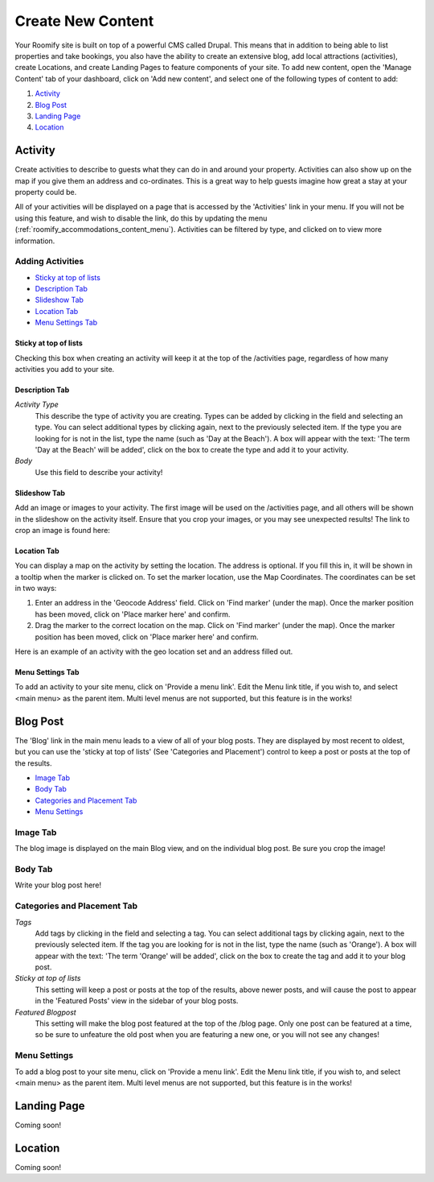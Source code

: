 .. _roomify_accommodations_content_new:

Create New Content
******************

Your Roomify site is built on top of a powerful CMS called Drupal.  This means that in addition to being able to list properties and take bookings, you also have the ability to create an extensive blog, add local attractions (activities), create Locations, and create Landing Pages to feature components of your site. To add new content, open the 'Manage Content' tab of your dashboard, click on 'Add new content', and select one of the following types of content to add:

#. `Activity`_
#. `Blog Post`_
#. `Landing Page`_
#. `Location`_

Activity
========

Create activities to describe to guests what they can do in and around your property. Activities can also show up on the map if you give them an address and co-ordinates. This is a great way to help guests imagine how great a stay at your property could be.

All of your activities will be displayed on a page that is accessed by the 'Activities' link in your menu.  If you will not be using this feature, and wish to disable the link, do this by updating the menu (:ref:`roomify_accommodations_content_menu`).  Activities can be filtered by type, and clicked on to view more information.

.. image:: images/activities.png
   :width: 600 px
   :align: center

Adding Activities
+++++++++++++++++

+ `Sticky at top of lists`_
+ `Description Tab`_
+ `Slideshow Tab`_
+ `Location Tab`_
+ `Menu Settings Tab`_

Sticky at top of lists
______________________

Checking this box when creating an activity will keep it at the top of the /activities page, regardless of how many activities you add to your site.


Description Tab
_______________

*Activity Type*
	This describe the type of activity you are creating. Types can be added by clicking in the field and selecting an type. You can select additional types by clicking again, next to the previously selected item.  If the type you are looking for is not in the list, type the name (such as 'Day at the Beach'). A box will appear with the text: 'The term 'Day at the Beach' will be added', click on the box to create the type and add it to your activity.

*Body*
	Use this field to describe your activity!


Slideshow Tab
_____________

Add an image or images to your activity.  The first image will be used on the /activities page, and all others will be shown in the slideshow on the activity itself. Ensure that you crop your images, or you may see unexpected results!  The link to crop an image is found here:

.. image:: images/image_crops.png
   :width: 600 px
   :align: center


Location Tab
____________

You can display a map on the activity by setting the location. The address is optional.  If you fill this in, it will be shown in a tooltip when the marker is clicked on.  To set the marker location, use the Map Coordinates.  The coordinates can be set in two ways:

#. Enter an address in the 'Geocode Address' field.  Click on 'Find marker' (under the map). Once the marker position has been moved, click on 'Place marker here' and confirm.
#. Drag the marker to the correct location on the map. Click on 'Find marker' (under the map). Once the marker position has been moved, click on 'Place marker here' and confirm.

Here is an example of an activity with the geo location set and an address filled out.

.. image:: images/location_activity.png
   :width: 600 px
   :align: center


Menu Settings Tab
_________________

To add an activity to your site menu, click on 'Provide a menu link'.  Edit the Menu link title, if you wish to, and select <main menu> as the parent item.  Multi level menus are not supported, but this feature is in the works!


Blog Post
=========
The 'Blog' link in the main menu leads to a view of all of your blog posts.  They are displayed by most recent to oldest, but you can use the 'sticky at top of lists' (See 'Categories and Placement') control to keep a post or posts at the top of the results.

.. image:: images/blog.png
   :width: 600 px
   :align: center


+ `Image Tab`_
+ `Body Tab`_
+ `Categories and Placement Tab`_
+ `Menu Settings`_


Image Tab
+++++++++

The blog image is displayed on the main Blog view, and on the individual blog post.  Be sure you crop the image!

.. image:: images/blog_image.png
   :width: 600 px
   :align: center

Body Tab
++++++++

Write your blog post here!

Categories and Placement Tab
++++++++++++++++++++++++++++

*Tags*
	Add tags by clicking in the field and selecting a tag. You can select additional tags by clicking again, next to the previously selected item.  If the tag you are looking for is not in the list, type the name (such as 'Orange'). A box will appear with the text: 'The term 'Orange' will be added', click on the box to create the tag and add it to your blog post.

*Sticky at top of lists*
	This setting will keep a post or posts at the top of the results, above newer posts, and will cause the post to appear in the 'Featured Posts' view in the sidebar of your blog posts.


*Featured Blogpost*
	This setting will make the blog post featured at the top of the /blog page.  Only one post can be featured at a time, so be sure to unfeature the old post when you are featuring a new one, or you will not see any changes!

Menu Settings
+++++++++++++

To add a blog post to your site menu, click on 'Provide a menu link'.  Edit the Menu link title, if you wish to, and select <main menu> as the parent item.  Multi level menus are not supported, but this feature is in the works!

Landing Page
============

Coming soon!


Location
========

Coming soon!
